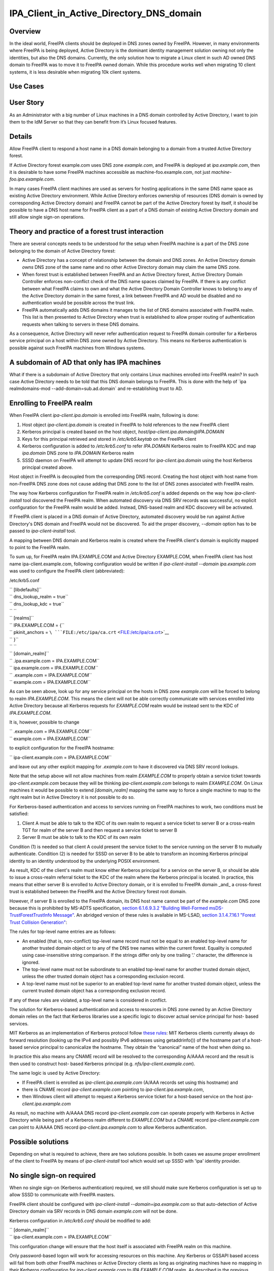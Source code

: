 IPA_Client_in_Active_Directory_DNS_domain
=========================================

Overview
--------

In the ideal world, FreeIPA clients should be deployed in DNS zones
owned by FreeIPA. However, in many environments where FreeIPA is being
deployed, Active Directory is the dominant identity management solution
owning not only the identities, but also the DNS domains. Currently, the
only solution how to migrate a Linux client in such AD owned DNS domain
to FreeIPA was to move it to FreeIPA owned domain. While this procedure
works well when migrating 10 client systems, it is less desirable when
migrating 10k client systems.



Use Cases
---------



User Story
----------------------------------------------------------------------------------------------

As an Administrator with a big number of Linux machines in a DNS domain
controlled by Active Directory, I want to join them to the IdM Server so
that they can benefit from it’s Linux focused features.

Details
----------------------------------------------------------------------------------------------

Allow FreeIPA client to respond a host name in a DNS domain belonging to
a domain from a trusted Active Directory forest.

If Active Directory forest example.com uses DNS zone *example.com*, and
FreeIPA is deployed at *ipa.example.com*, then it is desirable to have
some FreeIPA machines accessible as machine-foo.example.com, not just
*machine-foo.ipa.example.com*.

In many cases FreeIPA client machines are used as servers for hosting
applications in the same DNS name space as existing Active Directory
environment. While Active Directory enforces ownership of resources (DNS
domain is owned by corresponding Active Directory domain) and FreeIPA
cannot be part of the Active Directory forest by itself, it should be
possible to have a DNS host name for FreeIPA client as a part of a DNS
domain of existing Active Directory domain and still allow single
sign-on operations.



Theory and practice of a forest trust interaction
-------------------------------------------------

There are several concepts needs to be understood for the setup when
FreeIPA machine is a part of the DNS zone belonging to the domain of
Active Directory forest:

-  Active Directory has a concept of relationship between the domain and
   DNS zones. An Active Directory domain *owns* DNS zone of the same
   name and no other Active Directory domain may claim the same DNS
   zone.

-  When forest trust is established between FreeIPA and an Active
   Directory forest, Active Directory Domain Controller enforces
   non-conflict check of the DNS name spaces claimed by FreeIPA. If
   there is any conflict between what FreeIPA claims to own and what the
   Active Directory Domain Controller knows to belong to any of the
   Active Directory domain in the same forest, a link between FreeIPA
   and AD would be disabled and no authentication would be possible
   across the trust link.

-  FreeIPA automatically adds DNS domains it manages to the list of DNS
   domains associated with FreeIPA realm. This list is then presented to
   Active Directory when trust is established to allow proper routing of
   authentication requests when talking to servers in these DNS domains.

As a consequence, Active Directory will never refer authentication
request to FreeIPA domain controller for a Kerberos service principal on
a host within DNS zone owned by Active Directory. This means no Kerberos
authentication is possible against such FreeIPA machines from Windows
systems.



A subdomain of AD that only has IPA machines
----------------------------------------------------------------------------------------------

What if there is a subdomain of Active Directory that only contains
Linux machines enrolled into FreeIPA realm? In such case Active
Directory needs to be told that this DNS domain belongs to FreeIPA. This
is done with the help of \`ipa realmdomains-mod
--add-domain=sub.ad.domain\` and re-establishing trust to AD.



Enrolling to FreeIPA realm
----------------------------------------------------------------------------------------------

When FreeIPA client *ipa-client.ipa.domain* is enrolled into FreeIPA
realm, following is done:

#. Host object *ipa-client.ipa.domain* is created in FreeIPA to hold
   references to the new FreeIPA client
#. Kerberos principal is created based on the host object,
   *host/ipa-client.ipa.domain@IPA.DOMAIN*
#. Keys for this principal retrieved and stored in */etc/krb5.keytab* on
   the FreeIPA client
#. Kerberos configuration is added to */etc/krb5.conf* to refer
   *IPA.DOMAIN* Kerberos realm to FreeIPA KDC and map *ipa.domain* DNS
   zone to *IPA.DOMAIN* Kerberos realm
#. SSSD daemon on FreeIPA will attempt to update DNS record for
   *ipa-client.ipa.domain* using the host Kerberos principal created
   above.

Host object in FreeIPA is decoupled from the corresponding DNS record.
Creating the host object with host name from non-FreeIPA DNS zone does
not cause adding that DNS zone to the list of DNS zones associated with
FreeIPA realm.

The way how Kerberos configuration for FreeIPA realm in */etc/krb5.conf*
is added depends on the way how *ipa-client-install* tool discovered the
FreeIPA realm. When automated discovery via DNS SRV records was
successful, no explicit configuration for the FreeIPA realm would be
added. Instead, DNS-based realm and KDC discovery will be activated.

If FreeIPA client is placed in a DNS domain of Active Directory,
automated discovery would be run against Active Directory's DNS domain
and FreeIPA would not be discovered. To aid the proper discovery,
*--domain* option has to be passed to *ipa-client-install* tool.

A mapping between DNS domain and Kerberos realm is created where the
FreeIPA client's domain is explicitly mapped to point to the FreeIPA
realm.

To sum up, for FreeIPA realm IPA.EXAMPLE.COM and Active Directory
EXAMPLE.COM, when FreeIPA client has host name ipa-client.example.com,
following configuration would be written if *ipa-client-install --domain
ipa.example.com* was used to configure the FreeIPA client (abbreviated):

/etc/krb5.conf

| ``   [libdefaults]``
| ``   dns_lookup_realm = true``
| ``   dns_lookup_kdc = true``
| ``   ``
| ``   [realms]``
| ``   IPA.EXAMPLE.COM = {``
| ``       pkinit_anchors = ``\ ```FILE:/etc/ipa/ca.crt`` <FILE:/etc/ipa/ca.crt>`__
| ``   }``
| ``   ``
| ``   [domain_realm]``
| ``   .ipa.example.com = IPA.EXAMPLE.COM``
| ``   ipa.example.com = IPA.EXAMPLE.COM``
| ``   .example.com = IPA.EXAMPLE.COM``
| ``   example.com = IPA.EXAMPLE.COM``

As can be seen above, look up for any service principal on the hosts in
DNS zone *example.com* will be forced to belong to realm
*IPA.EXAMPLE.COM*. This means the client will not be able correctly
communicate with services enrolled into Active Directory because all
Kerberos requests for *EXAMPLE.COM* realm would be instead sent to the
KDC of *IPA.EXAMPLE.COM*.

It is, however, possible to change

| ``   .example.com = IPA.EXAMPLE.COM``
| ``   example.com = IPA.EXAMPLE.COM``

to explicit configuration for the FreeIPA hostname:

``   ipa-client.example.com = IPA.EXAMPLE.COM``

and leave out any other explicit mapping for *.example.com* to have it
discovered via DNS SRV record lookups.

Note that the setup above will not allow machines from realm
*EXAMPLE.COM* to properly obtain a service ticket towards
*ipa-client.example.com* because they will be thinking
*ipa-client.example.com* belongs to realm *EXAMPLE.COM*. On Linux
machines it would be possible to extend *[domain_realm]* mapping the
same way to force a single machine to map to the right realm but in
Active Directory it is not possible to do so.

For Kerberos-based authentication and access to services running on
FreeIPA machines to work, two conditions must be satisfied:

#. Client A must be able to talk to the KDC of its own realm to request
   a service ticket to server B or a cross-realm TGT for realm of the
   server B and then request a service ticket to server B
#. Server B must be able to talk to the KDC of its own realm

Condition (1) is needed so that client A could present the service
ticket to the service running on the server B to mutually authenticate.
Condition (2) is needed for SSSD on server B to be able to transform an
incoming Kerberos principal identity to an identity understood by the
underlying POSIX environment.

As result, KDC of the client's realm must know either Kerberos principal
for a service on the server B, or should be able to issue a cross-realm
referral ticket to the KDC of the realm where the Kerberos principal is
located. In practice, this means that either server B is enrolled to
Active Directory domain, or it is enrolled to FreeIPA domain \_and\_ a
cross-forest trust is established between the FreeIPA and the Active
Directory forest root domain.

However, if server B is enrolled to the FreeIPA domain, its DNS host
name cannot be part of the *example.com* DNS zone because this is
prohibited by MS-ADTS specification, `section 6.1.6.9.3.2 "Building
Well-Formed msDS-TrustForestTrustInfo
Message" <https://msdn.microsoft.com/en-us/library/cc223787.aspx>`__. An
abridged version of these rules is available in MS-LSAD, `section
3.1.4.7.16.1 "Forest Trust Collision
Generation" <https://msdn.microsoft.com/en-us/library/cc234372.aspx>`__:

The rules for top-level name entries are as follows:

-  An enabled (that is, non-conflict) top-level name record must not be
   equal to an enabled top-level name for another trusted domain object
   or to any of the DNS tree names within the current forest. Equality
   is computed using case-insensitive string comparison. If the strings
   differ only by one trailing '.' character, the difference is ignored.
-  The top-level name must not be subordinate to an enabled top-level
   name for another trusted domain object, unless the other trusted
   domain object has a corresponding exclusion record.
-  A top-level name must not be superior to an enabled top-level name
   for another trusted domain object, unless the current trusted domain
   object has a corresponding exclusion record.

If any of these rules are violated, a top-level name is considered in
conflict.

The solution for Kerberos-based authentication and access to resources
in DNS zone owned by an Active Directory domain relies on the fact that
Kerberos libraries use a specific logic to discover actual service
principal for host- based services.

MIT Kerberos as an implementation of Kerberos protocol follow `these
rules <http://web.mit.edu/Kerberos/krb5-latest/doc/admin/princ_dns.html>`__:
MIT Kerberos clients currently always do forward resolution (looking up
the IPv4 and possibly IPv6 addresses using getaddrinfo()) of the
hostname part of a host-based service principal to canonicalize the
hostname. They obtain the “canonical” name of the host when doing so.

In practice this also means any CNAME record will be resolved to the
corresponding A/AAAA record and the result is then used to construct
host- based Kerberos principal (e.g. *nfs/ipa-client.example.com*).

The same logic is used by Active Directory:

-  If FreeIPA client is enrolled as *ipa-client.ipa.example.com* (A/AAA
   records set using this hostname) and
-  there is CNAME record *ipa-client.example.com* pointing to
   *ipa-client.ipa.example.com*,
-  then Windows client will attempt to request a Kerberos service ticket
   for a host-based service on the host *ipa-client.ipa.example.com*

As result, no machine with A/AAAA DNS record *ipa-client.example.com*
can operate properly with Kerberos in Active Directory while being part
of a Kerberos realm different to *EXAMPLE.COM* but a CNAME record
*ipa-client.example.com* can point to A/AAAA DNS record
*ipa-client.ipa.example.com* to allow Kerberos authentication.



Possible solutions
------------------

Depending on what is required to achieve, there are two solutions
possible. In both cases we assume proper enrollment of the client to
FreeIPA by means of *ipa-client-install* tool which would set up SSSD
with 'ipa' identity provider.



No single sign-on required
----------------------------------------------------------------------------------------------

When no single sign-on (Kerberos authentication) required, we still
should make sure Kerberos configuration is set up to allow SSSD to
communicate with FreeIPA masters.

FreeIPA client should be configured with *ipa-client-install
--domain=ipa.example.com* so that auto-detection of Active Directory
domain via SRV records in DNS domain *example.com* will not be done.

Kerberos configuration in */etc/krb5.conf* should be modified to add:

| ``   [domain_realm]``
| ``     ipa-client.example.com = IPA.EXAMPLE.COM``

This configuration change will ensure that the host itself is associated
with FreeIPA realm on this machine.

Only password-based logon will work for accessing resources on this
machine. Any Kerberos or GSSAPI based access will fail from both other
FreeIPA machines or Active Directory clients as long as originating
machines have no mapping in their Kerberos configuration for
*ipa-client.example.com* to *IPA.EXAMPLE.COM* realm. As described in the
previous sections, on Active Directory side it is not possible to add
such configuration.

If AD users logged in with password using SSH session or GNOME Desktop
manager, they might get valid Kerberos credentials in their credentials
cache. To use these credentials against any other Active
Directory-enrolled Windows resources one needs to remove Kerberos
domain-realm mapping that forces *.example.com* to be associated with
*IPA.EXAMPLE.COM* realm:

/etc/krb5.conf

| ``   [domain_realm]``
| ``   .ipa.example.com = IPA.EXAMPLE.COM``
| ``   ipa.example.com = IPA.EXAMPLE.COM``
| ``   .example.com = EXAMPLE.COM``
| ``   example.com = EXAMPLE.COM``

Once *.example.com* is associated with *EXAMPLE.COM* realm, actual
Kerberos credentials obtained on the FreeIPA client as part of the
OpenSSH logon can be used to authenticate against other Active Directory
resources.



Handling of SSL certificates
^^^^^^^^^^^^^^^^^^^^^^^^^^^^

For SSL-based service protection (HTTPS, IMAPS, etc), a certificate with
dNSName extension records covering all system hostnames is required due
to the fact that both original (A/AAAA) and CNAME record names need to
be in the certificate.

Currently FreeIPA only issues certificates to host objects presenting in
FreeIPA database. For the case when single sign-on is not required, it
is assumed that the host *ipa-client.example.com* is enrolled into
FreeIPA realm.

This means there is already a host object for *ipa-client.example.com*
in FreeIPA and Certmonger can already request for the certificate in its
name:

| ``   ipa-getcert request -r \``
| ``      -f /etc/httpd/alias/server.crt \``
| ``      -k /etc/httpd/alias/server.key \``
| :literal:`      -N CN=`hostname --fqdn` \\`
| :literal:`      -D `hostname --fqdn` \\`
| ``      -K host/ipa-client.example.com@IPA.EXAMPLE.COM \``
| ``      -U id-kp-serverAuth``
| ``   ``

This example allows to request an SSL certificate from FreeIPA CA to
store it in *server.crt* (public key) and *server.key* (private key)
files.

Certmonger uses default host key stored in */etc/krb5.keytab* to
authenticate against FreeIPA CA. This means Kerberos authentication
against *IPA.EXAMPLE.COM* realm should be properly working which is why
*ipa-client.example.com = IPA.EXAMPLE.COM* was added to *[domain_realm]*
mapping in */etc/krb5.conf* above.



Single sign-on required
----------------------------------------------------------------------------------------------

When single sign-on is required, moving FreeIPA client outside DNS zone
*example.com* is the pre-requisite. A CNAME record
*ipa-client.example.com* can then be created to point to the A/AAAA
record of the FreeIPA client. E.g., *ipa-client.ipa.example.com*.

For Kerberos-based application servers MIT Kerberos supports a method to
allow accept any host-based principal available in the application's
keytab. When Kerberos client would connect to a Kerberos application
server, such server typically does strict check on what Kerberos
principal was used to target it (so-called, 'acceptor check'). This can
be relaxed:

| ``   [libdefaults]``
| ``    ignore_acceptor_hostname = true``

For OpenSSH server there is a specific option *GSSAPIStrictAcceptorCheck
no* to achieve the same.



Handling of SSL certificates
^^^^^^^^^^^^^^^^^^^^^^^^^^^^

For SSL-based service protection (HTTPS, IMAPS, etc), a certificate with
dNSName extension records covering all system hostnames is required due
to the fact that both original (A/AAAA) and CNAME record names need to
be in the certificate.

Currently FreeIPA only issues certificates to host objects presenting in
FreeIPA database. This means one would need to create host object for
*ipa-client.example.com* in FreeIPA and make sure the real FreeIPA
machine's host object is able to manage this host:

| ``   ipa host-add ipa-client.example.com --force``
| ``   ipa host-add-managedby ipa-client.example.com --hosts=ipa-client.ipa.example.com``

We have to use *--force* option here because *ipa-client.example.com* is
a CNAME, not an A/AAAA DNS record as required by FreeIPA.

With this setup *ipa-client.ipa.example.com* would be able to request an
SSL certificate with dNSName extension record for
*ipa-client.example.com*.

| ``  ipa-getcert request -r \``
| ``      -f /etc/httpd/alias/server.crt \``
| ``      -k /etc/httpd/alias/server.key \``
| :literal:`      -N CN=`hostname --fqdn` \\`
| :literal:`      -D `hostname --fqdn` \\`
| ``      -D ipa-client.example.com \``
| ``      -K host/ipa-client.ipa.example.com@IPA.EXAMPLE.COM \``
| ``      -U id-kp-serverAuth``